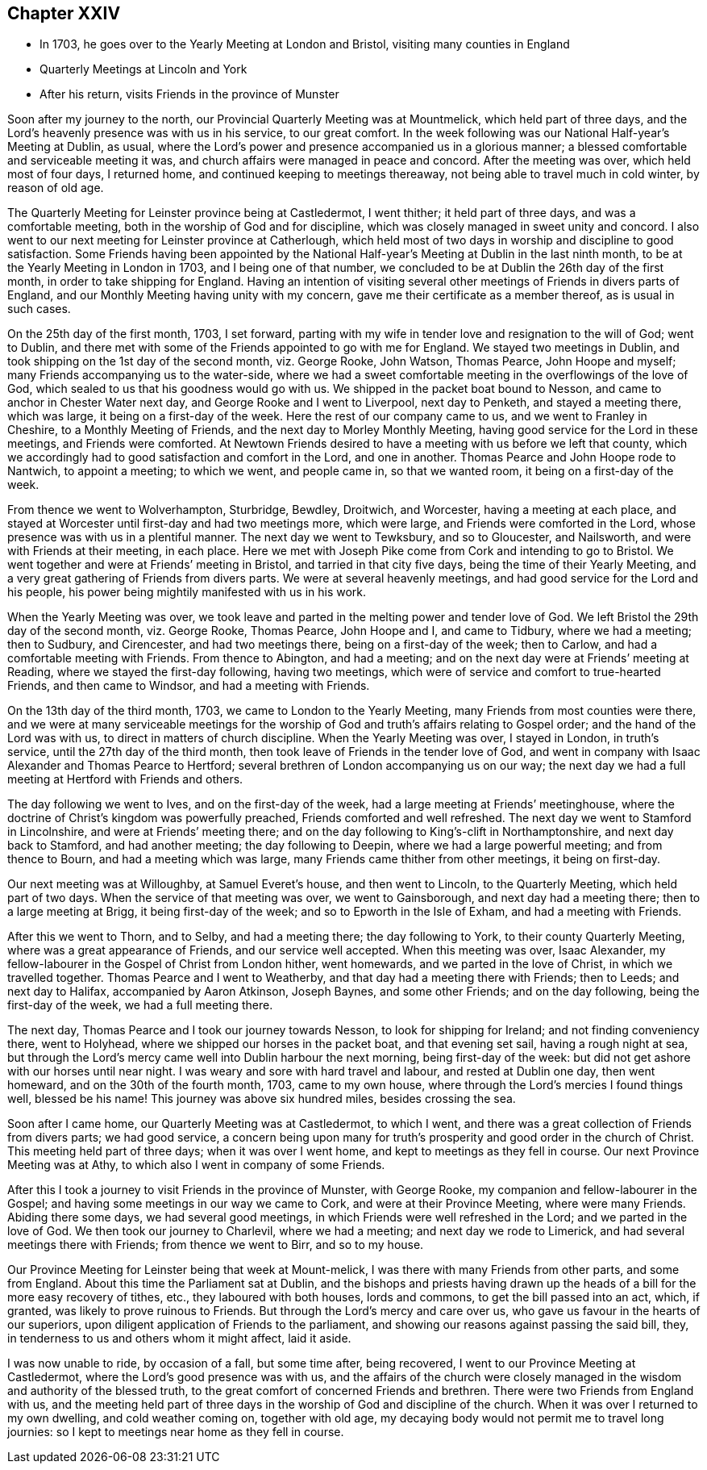 == Chapter XXIV

[.chapter-synopsis]
* In 1703, he goes over to the Yearly Meeting at London and Bristol, visiting many counties in England
* Quarterly Meetings at Lincoln and York
* After his return, visits Friends in the province of Munster

Soon after my journey to the north, our Provincial Quarterly Meeting was at Mountmelick,
which held part of three days,
and the Lord`'s heavenly presence was with us in his service, to our great comfort.
In the week following was our National Half-year`'s Meeting at Dublin, as usual,
where the Lord`'s power and presence accompanied us in a glorious manner;
a blessed comfortable and serviceable meeting it was,
and church affairs were managed in peace and concord.
After the meeting was over, which held most of four days, I returned home,
and continued keeping to meetings thereaway,
not being able to travel much in cold winter, by reason of old age.

The Quarterly Meeting for Leinster province being at Castledermot, I went thither;
it held part of three days, and was a comfortable meeting,
both in the worship of God and for discipline,
which was closely managed in sweet unity and concord.
I also went to our next meeting for Leinster province at Catherlough,
which held most of two days in worship and discipline to good satisfaction.
Some Friends having been appointed by the National
Half-year`'s Meeting at Dublin in the last ninth month,
to be at the Yearly Meeting in London in 1703, and I being one of that number,
we concluded to be at Dublin the 26th day of the first month,
in order to take shipping for England.
Having an intention of visiting several other
meetings of Friends in divers parts of England,
and our Monthly Meeting having unity with my concern,
gave me their certificate as a member thereof, as is usual in such cases.

On the 25th day of the first month, 1703, I set forward,
parting with my wife in tender love and resignation to the will of God; went to Dublin,
and there met with some of the Friends appointed to go with me for England.
We stayed two meetings in Dublin, and took shipping on the 1st day of the second month,
viz. George Rooke, John Watson, Thomas Pearce, John Hoope and myself;
many Friends accompanying us to the water-side,
where we had a sweet comfortable meeting in the overflowings of the love of God,
which sealed to us that his goodness would go with us.
We shipped in the packet boat bound to Nesson,
and came to anchor in Chester Water next day, and George Rooke and I went to Liverpool,
next day to Penketh, and stayed a meeting there, which was large,
it being on a first-day of the week.
Here the rest of our company came to us, and we went to Franley in Cheshire,
to a Monthly Meeting of Friends, and the next day to Morley Monthly Meeting,
having good service for the Lord in these meetings, and Friends were comforted.
At Newtown Friends desired to have a meeting with us before we left that county,
which we accordingly had to good satisfaction and comfort in the Lord,
and one in another.
Thomas Pearce and John Hoope rode to Nantwich, to appoint a meeting; to which we went,
and people came in, so that we wanted room, it being on a first-day of the week.

From thence we went to Wolverhampton, Sturbridge, Bewdley, Droitwich, and Worcester,
having a meeting at each place,
and stayed at Worcester until first-day and had two meetings more, which were large,
and Friends were comforted in the Lord, whose presence was with us in a plentiful manner.
The next day we went to Tewksbury, and so to Gloucester, and Nailsworth,
and were with Friends at their meeting, in each place.
Here we met with Joseph Pike come from Cork and intending to go to Bristol.
We went together and were at Friends`' meeting in Bristol,
and tarried in that city five days, being the time of their Yearly Meeting,
and a very great gathering of Friends from divers parts.
We were at several heavenly meetings, and had good service for the Lord and his people,
his power being mightily manifested with us in his work.

When the Yearly Meeting was over,
we took leave and parted in the melting power and tender love of God.
We left Bristol the 29th day of the second month, viz. George Rooke, Thomas Pearce,
John Hoope and I, and came to Tidbury, where we had a meeting; then to Sudbury,
and Cirencester, and had two meetings there, being on a first-day of the week;
then to Carlow, and had a comfortable meeting with Friends.
From thence to Abington, and had a meeting;
and on the next day were at Friends`' meeting at Reading,
where we stayed the first-day following, having two meetings,
which were of service and comfort to true-hearted Friends, and then came to Windsor,
and had a meeting with Friends.

On the 13th day of the third month, 1703, we came to London to the Yearly Meeting,
many Friends from most counties were there,
and we were at many serviceable meetings for the worship of
God and truth`'s affairs relating to Gospel order;
and the hand of the Lord was with us, to direct in matters of church discipline.
When the Yearly Meeting was over, I stayed in London, in truth`'s service,
until the 27th day of the third month,
then took leave of Friends in the tender love of God,
and went in company with Isaac Alexander and Thomas Pearce to Hertford;
several brethren of London accompanying us on our way;
the next day we had a full meeting at Hertford with Friends and others.

The day following we went to Ives, and on the first-day of the week,
had a large meeting at Friends`' meetinghouse,
where the doctrine of Christ`'s kingdom was powerfully preached,
Friends comforted and well refreshed.
The next day we went to Stamford in Lincolnshire, and were at Friends`' meeting there;
and on the day following to King`'s-clift in Northamptonshire,
and next day back to Stamford, and had another meeting; the day following to Deepin,
where we had a large powerful meeting; and from thence to Bourn,
and had a meeting which was large, many Friends came thither from other meetings,
it being on first-day.

Our next meeting was at Willoughby, at Samuel Everet`'s house, and then went to Lincoln,
to the Quarterly Meeting, which held part of two days.
When the service of that meeting was over, we went to Gainsborough,
and next day had a meeting there; then to a large meeting at Brigg,
it being first-day of the week; and so to Epworth in the Isle of Exham,
and had a meeting with Friends.

After this we went to Thorn, and to Selby, and had a meeting there;
the day following to York, to their county Quarterly Meeting,
where was a great appearance of Friends, and our service well accepted.
When this meeting was over, Isaac Alexander,
my fellow-labourer in the Gospel of Christ from London hither, went homewards,
and we parted in the love of Christ, in which we travelled together.
Thomas Pearce and I went to Weatherby, and that day had a meeting there with Friends;
then to Leeds; and next day to Halifax, accompanied by Aaron Atkinson, Joseph Baynes,
and some other Friends; and on the day following, being the first-day of the week,
we had a full meeting there.

The next day, Thomas Pearce and I took our journey towards Nesson,
to look for shipping for Ireland; and not finding conveniency there, went to Holyhead,
where we shipped our horses in the packet boat, and that evening set sail,
having a rough night at sea,
but through the Lord`'s mercy came well into Dublin harbour the next morning,
being first-day of the week: but did not get ashore with our horses until near night.
I was weary and sore with hard travel and labour, and rested at Dublin one day,
then went homeward, and on the 30th of the fourth month, 1703, came to my own house,
where through the Lord`'s mercies I found things well, blessed be his name!
This journey was above six hundred miles, besides crossing the sea.

Soon after I came home, our Quarterly Meeting was at Castledermot, to which I went,
and there was a great collection of Friends from divers parts; we had good service,
a concern being upon many for truth`'s prosperity and good order in the church of Christ.
This meeting held part of three days; when it was over I went home,
and kept to meetings as they fell in course.
Our next Province Meeting was at Athy, to which also I went in company of some Friends.

After this I took a journey to visit Friends in the province of Munster,
with George Rooke, my companion and fellow-labourer in the Gospel;
and having some meetings in our way we came to Cork, and were at their Province Meeting,
where were many Friends.
Abiding there some days, we had several good meetings,
in which Friends were well refreshed in the Lord; and we parted in the love of God.
We then took our journey to Charlevil, where we had a meeting;
and next day we rode to Limerick, and had several meetings there with Friends;
from thence we went to Birr, and so to my house.

Our Province Meeting for Leinster being that week at Mount-melick,
I was there with many Friends from other parts, and some from England.
About this time the Parliament sat at Dublin,
and the bishops and priests having drawn up the heads
of a bill for the more easy recovery of tithes,
etc., they laboured with both houses, lords and commons,
to get the bill passed into an act, which, if granted,
was likely to prove ruinous to Friends.
But through the Lord`'s mercy and care over us,
who gave us favour in the hearts of our superiors,
upon diligent application of Friends to the parliament,
and showing our reasons against passing the said bill, they,
in tenderness to us and others whom it might affect, laid it aside.

I was now unable to ride, by occasion of a fall, but some time after, being recovered,
I went to our Province Meeting at Castledermot,
where the Lord`'s good presence was with us,
and the affairs of the church were closely managed in
the wisdom and authority of the blessed truth,
to the great comfort of concerned Friends and brethren.
There were two Friends from England with us,
and the meeting held part of three days in the
worship of God and discipline of the church.
When it was over I returned to my own dwelling, and cold weather coming on,
together with old age, my decaying body would not permit me to travel long journies:
so I kept to meetings near home as they fell in course.

